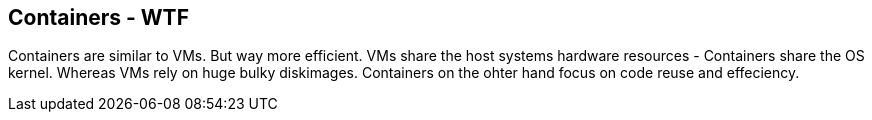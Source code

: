 == Containers - WTF
Containers are similar to VMs. But way more efficient.   
VMs share the host systems hardware resources - Containers share the OS kernel.    
Whereas VMs rely on huge bulky diskimages. Containers on the ohter hand focus on code reuse and effeciency.
